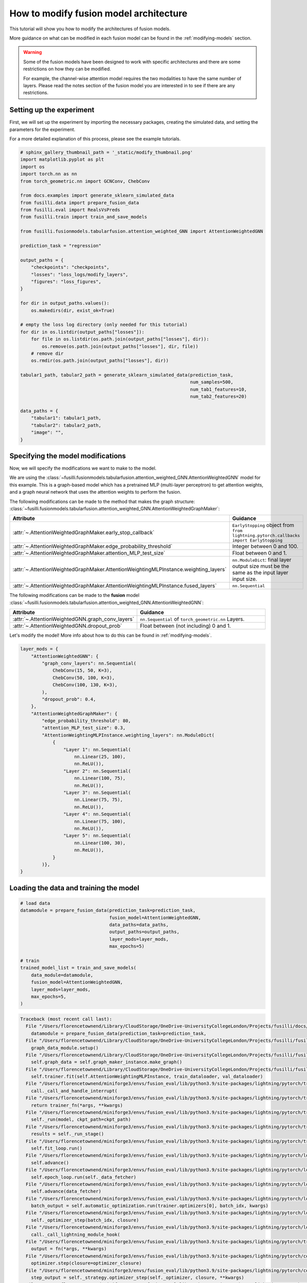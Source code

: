 
.. DO NOT EDIT.
.. THIS FILE WAS AUTOMATICALLY GENERATED BY SPHINX-GALLERY.
.. TO MAKE CHANGES, EDIT THE SOURCE PYTHON FILE:
.. "auto_examples/customising_behaviour/plot_modify_layer_sizes.py"
.. LINE NUMBERS ARE GIVEN BELOW.

.. only:: html

    .. note::
        :class: sphx-glr-download-link-note

        :ref:`Go to the end <sphx_glr_download_auto_examples_customising_behaviour_plot_modify_layer_sizes.py>`
        to download the full example code

.. rst-class:: sphx-glr-example-title

.. _sphx_glr_auto_examples_customising_behaviour_plot_modify_layer_sizes.py:


How to modify fusion model architecture
################################################

This tutorial will show you how to modify the architectures of fusion models.

More guidance on what can be modified in each fusion model can be found in the :ref:`modifying-models` section.

.. warning::

    Some of the fusion models have been designed to work with specific architectures and there are some restrictions on how they can be modified.

    For example, the channel-wise attention model requires the two modalities to have the same number of layers. Please read the notes section of the fusion model you are interested in to see if there are any restrictions.

.. GENERATED FROM PYTHON SOURCE LINES 18-25

Setting up the experiment
-------------------------

First, we will set up the experiment by importing the necessary packages, creating the simulated data, and setting the parameters for the experiment.

For a more detailed explanation of this process, please see the example tutorials.


.. GENERATED FROM PYTHON SOURCE LINES 25-68

.. code-block:: Python


    # sphinx_gallery_thumbnail_path = '_static/modify_thumbnail.png'
    import matplotlib.pyplot as plt
    import os
    import torch.nn as nn
    from torch_geometric.nn import GCNConv, ChebConv

    from docs.examples import generate_sklearn_simulated_data
    from fusilli.data import prepare_fusion_data
    from fusilli.eval import RealsVsPreds
    from fusilli.train import train_and_save_models

    from fusilli.fusionmodels.tabularfusion.attention_weighted_GNN import AttentionWeightedGNN

    prediction_task = "regression"

    output_paths = {
        "checkpoints": "checkpoints",
        "losses": "loss_logs/modify_layers",
        "figures": "loss_figures",
    }

    for dir in output_paths.values():
        os.makedirs(dir, exist_ok=True)

    # empty the loss log directory (only needed for this tutorial)
    for dir in os.listdir(output_paths["losses"]):
        for file in os.listdir(os.path.join(output_paths["losses"], dir)):
            os.remove(os.path.join(output_paths["losses"], dir, file))
        # remove dir
        os.rmdir(os.path.join(output_paths["losses"], dir))

    tabular1_path, tabular2_path = generate_sklearn_simulated_data(prediction_task,
                                                                   num_samples=500,
                                                                   num_tab1_features=10,
                                                                   num_tab2_features=20)

    data_paths = {
        "tabular1": tabular1_path,
        "tabular2": tabular2_path,
        "image": "",
    }








.. GENERATED FROM PYTHON SOURCE LINES 69-114

Specifying the model modifications
----------------------------------

Now, we will specify the modifications we want to make to the model.

We are using the :class:`~fusilli.fusionmodels.tabularfusion.attention_weighted_GNN.AttentionWeightedGNN` model for this example.
This is a graph-based model which has a pretrained MLP (multi-layer perceptron) to get attention weights, and a graph neural network that uses the attention weights to perform the fusion.

The following modifications can be made to the method that makes the graph structure: :class:`~fusilli.fusionmodels.tabularfusion.attention_weighted_GNN.AttentionWeightedGraphMaker`:


.. list-table::
  :widths: 40 60
  :header-rows: 1
  :stub-columns: 0

  * - Attribute
    - Guidance
  * - :attr:`~.AttentionWeightedGraphMaker.early_stop_callback`
    - ``EarlyStopping`` object from ``from lightning.pytorch.callbacks import EarlyStopping``
  * - :attr:`~.AttentionWeightedGraphMaker.edge_probability_threshold`
    - Integer between 0 and 100.
  * - :attr:`~.AttentionWeightedGraphMaker.attention_MLP_test_size`
    - Float between 0 and 1.
  * - :attr:`~.AttentionWeightedGraphMaker.AttentionWeightingMLPInstance.weighting_layers`
    - ``nn.ModuleDict``: final layer output size must be the same as the input layer input size.
  * - :attr:`~.AttentionWeightedGraphMaker.AttentionWeightingMLPInstance.fused_layers`
    - ``nn.Sequential``


The following modifications can be made to the **fusion** model :class:`~fusilli.fusionmodels.tabularfusion.attention_weighted_GNN.AttentionWeightedGNN`:

.. list-table::
  :widths: 40 60
  :header-rows: 1
  :stub-columns: 0

  * - Attribute
    - Guidance
  * - :attr:`~.AttentionWeightedGNN.graph_conv_layers`
    - ``nn.Sequential`` of ``torch_geometric.nn`` Layers.
  * - :attr:`~.AttentionWeightedGNN.dropout_prob`
    - Float between (not including) 0 and 1.

Let's modify the model! More info about how to do this can be found in :ref:`modifying-models`.

.. GENERATED FROM PYTHON SOURCE LINES 114-148

.. code-block:: Python


    layer_mods = {
        "AttentionWeightedGNN": {
            "graph_conv_layers": nn.Sequential(
                ChebConv(15, 50, K=3),
                ChebConv(50, 100, K=3),
                ChebConv(100, 130, K=3),
            ),
            "dropout_prob": 0.4,
        },
        "AttentionWeightedGraphMaker": {
            "edge_probability_threshold": 80,
            "attention_MLP_test_size": 0.3,
            "AttentionWeightingMLPInstance.weighting_layers": nn.ModuleDict(
                {
                    "Layer 1": nn.Sequential(
                        nn.Linear(25, 100),
                        nn.ReLU()),
                    "Layer 2": nn.Sequential(
                        nn.Linear(100, 75),
                        nn.ReLU()),
                    "Layer 3": nn.Sequential(
                        nn.Linear(75, 75),
                        nn.ReLU()),
                    "Layer 4": nn.Sequential(
                        nn.Linear(75, 100),
                        nn.ReLU()),
                    "Layer 5": nn.Sequential(
                        nn.Linear(100, 30),
                        nn.ReLU()),
                }
            )},
    }








.. GENERATED FROM PYTHON SOURCE LINES 149-151

Loading the data and training the model
---------------------------------------

.. GENERATED FROM PYTHON SOURCE LINES 151-169

.. code-block:: Python



    # load data
    datamodule = prepare_fusion_data(prediction_task=prediction_task,
                                     fusion_model=AttentionWeightedGNN,
                                     data_paths=data_paths,
                                     output_paths=output_paths,
                                     layer_mods=layer_mods,
                                     max_epochs=5)

    # train
    trained_model_list = train_and_save_models(
        data_module=datamodule,
        fusion_model=AttentionWeightedGNN,
        layer_mods=layer_mods,
        max_epochs=5,
    )



.. rst-class:: sphx-glr-script-out

.. code-block:: pytb

    Traceback (most recent call last):
      File "/Users/florencetownend/Library/CloudStorage/OneDrive-UniversityCollegeLondon/Projects/fusilli/docs/examples/customising_behaviour/plot_modify_layer_sizes.py", line 154, in <module>
        datamodule = prepare_fusion_data(prediction_task=prediction_task,
      File "/Users/florencetownend/Library/CloudStorage/OneDrive-UniversityCollegeLondon/Projects/fusilli/fusilli/data.py", line 1460, in prepare_fusion_data
        graph_data_module.setup()
      File "/Users/florencetownend/Library/CloudStorage/OneDrive-UniversityCollegeLondon/Projects/fusilli/fusilli/data.py", line 1137, in setup
        self.graph_data = self.graph_maker_instance.make_graph()
      File "/Users/florencetownend/Library/CloudStorage/OneDrive-UniversityCollegeLondon/Projects/fusilli/fusilli/fusionmodels/tabularfusion/attention_weighted_GNN.py", line 374, in make_graph
        self.trainer.fit(self.AttentionWeightingMLPInstance, train_dataloader, val_dataloader)
      File "/Users/florencetownend/miniforge3/envs/fusion_eval/lib/python3.9/site-packages/lightning/pytorch/trainer/trainer.py", line 544, in fit
        call._call_and_handle_interrupt(
      File "/Users/florencetownend/miniforge3/envs/fusion_eval/lib/python3.9/site-packages/lightning/pytorch/trainer/call.py", line 44, in _call_and_handle_interrupt
        return trainer_fn(*args, **kwargs)
      File "/Users/florencetownend/miniforge3/envs/fusion_eval/lib/python3.9/site-packages/lightning/pytorch/trainer/trainer.py", line 580, in _fit_impl
        self._run(model, ckpt_path=ckpt_path)
      File "/Users/florencetownend/miniforge3/envs/fusion_eval/lib/python3.9/site-packages/lightning/pytorch/trainer/trainer.py", line 989, in _run
        results = self._run_stage()
      File "/Users/florencetownend/miniforge3/envs/fusion_eval/lib/python3.9/site-packages/lightning/pytorch/trainer/trainer.py", line 1035, in _run_stage
        self.fit_loop.run()
      File "/Users/florencetownend/miniforge3/envs/fusion_eval/lib/python3.9/site-packages/lightning/pytorch/loops/fit_loop.py", line 202, in run
        self.advance()
      File "/Users/florencetownend/miniforge3/envs/fusion_eval/lib/python3.9/site-packages/lightning/pytorch/loops/fit_loop.py", line 359, in advance
        self.epoch_loop.run(self._data_fetcher)
      File "/Users/florencetownend/miniforge3/envs/fusion_eval/lib/python3.9/site-packages/lightning/pytorch/loops/training_epoch_loop.py", line 136, in run
        self.advance(data_fetcher)
      File "/Users/florencetownend/miniforge3/envs/fusion_eval/lib/python3.9/site-packages/lightning/pytorch/loops/training_epoch_loop.py", line 240, in advance
        batch_output = self.automatic_optimization.run(trainer.optimizers[0], batch_idx, kwargs)
      File "/Users/florencetownend/miniforge3/envs/fusion_eval/lib/python3.9/site-packages/lightning/pytorch/loops/optimization/automatic.py", line 187, in run
        self._optimizer_step(batch_idx, closure)
      File "/Users/florencetownend/miniforge3/envs/fusion_eval/lib/python3.9/site-packages/lightning/pytorch/loops/optimization/automatic.py", line 265, in _optimizer_step
        call._call_lightning_module_hook(
      File "/Users/florencetownend/miniforge3/envs/fusion_eval/lib/python3.9/site-packages/lightning/pytorch/trainer/call.py", line 157, in _call_lightning_module_hook
        output = fn(*args, **kwargs)
      File "/Users/florencetownend/miniforge3/envs/fusion_eval/lib/python3.9/site-packages/lightning/pytorch/core/module.py", line 1282, in optimizer_step
        optimizer.step(closure=optimizer_closure)
      File "/Users/florencetownend/miniforge3/envs/fusion_eval/lib/python3.9/site-packages/lightning/pytorch/core/optimizer.py", line 151, in step
        step_output = self._strategy.optimizer_step(self._optimizer, closure, **kwargs)
      File "/Users/florencetownend/miniforge3/envs/fusion_eval/lib/python3.9/site-packages/lightning/pytorch/strategies/strategy.py", line 230, in optimizer_step
        return self.precision_plugin.optimizer_step(optimizer, model=model, closure=closure, **kwargs)
      File "/Users/florencetownend/miniforge3/envs/fusion_eval/lib/python3.9/site-packages/lightning/pytorch/plugins/precision/precision.py", line 117, in optimizer_step
        return optimizer.step(closure=closure, **kwargs)
      File "/Users/florencetownend/miniforge3/envs/fusion_eval/lib/python3.9/site-packages/torch/optim/optimizer.py", line 373, in wrapper
        out = func(*args, **kwargs)
      File "/Users/florencetownend/miniforge3/envs/fusion_eval/lib/python3.9/site-packages/torch/optim/optimizer.py", line 76, in _use_grad
        ret = func(self, *args, **kwargs)
      File "/Users/florencetownend/miniforge3/envs/fusion_eval/lib/python3.9/site-packages/torch/optim/adam.py", line 143, in step
        loss = closure()
      File "/Users/florencetownend/miniforge3/envs/fusion_eval/lib/python3.9/site-packages/lightning/pytorch/plugins/precision/precision.py", line 104, in _wrap_closure
        closure_result = closure()
      File "/Users/florencetownend/miniforge3/envs/fusion_eval/lib/python3.9/site-packages/lightning/pytorch/loops/optimization/automatic.py", line 140, in __call__
        self._result = self.closure(*args, **kwargs)
      File "/Users/florencetownend/miniforge3/envs/fusion_eval/lib/python3.9/site-packages/torch/utils/_contextlib.py", line 115, in decorate_context
        return func(*args, **kwargs)
      File "/Users/florencetownend/miniforge3/envs/fusion_eval/lib/python3.9/site-packages/lightning/pytorch/loops/optimization/automatic.py", line 126, in closure
        step_output = self._step_fn()
      File "/Users/florencetownend/miniforge3/envs/fusion_eval/lib/python3.9/site-packages/lightning/pytorch/loops/optimization/automatic.py", line 315, in _training_step
        training_step_output = call._call_strategy_hook(trainer, "training_step", *kwargs.values())
      File "/Users/florencetownend/miniforge3/envs/fusion_eval/lib/python3.9/site-packages/lightning/pytorch/trainer/call.py", line 309, in _call_strategy_hook
        output = fn(*args, **kwargs)
      File "/Users/florencetownend/miniforge3/envs/fusion_eval/lib/python3.9/site-packages/lightning/pytorch/strategies/strategy.py", line 382, in training_step
        return self.lightning_module.training_step(*args, **kwargs)
      File "/Users/florencetownend/Library/CloudStorage/OneDrive-UniversityCollegeLondon/Projects/fusilli/fusilli/fusionmodels/tabularfusion/attention_weighted_GNN.py", line 164, in training_step
        y_hat, weights = self.forward((x1, x2))
      File "/Users/florencetownend/Library/CloudStorage/OneDrive-UniversityCollegeLondon/Projects/fusilli/fusilli/fusionmodels/tabularfusion/attention_weighted_GNN.py", line 135, in forward
        x = layer(x)
      File "/Users/florencetownend/miniforge3/envs/fusion_eval/lib/python3.9/site-packages/torch/nn/modules/module.py", line 1518, in _wrapped_call_impl
        return self._call_impl(*args, **kwargs)
      File "/Users/florencetownend/miniforge3/envs/fusion_eval/lib/python3.9/site-packages/torch/nn/modules/module.py", line 1527, in _call_impl
        return forward_call(*args, **kwargs)
      File "/Users/florencetownend/miniforge3/envs/fusion_eval/lib/python3.9/site-packages/torch/nn/modules/container.py", line 215, in forward
        input = module(input)
      File "/Users/florencetownend/miniforge3/envs/fusion_eval/lib/python3.9/site-packages/torch/nn/modules/module.py", line 1518, in _wrapped_call_impl
        return self._call_impl(*args, **kwargs)
      File "/Users/florencetownend/miniforge3/envs/fusion_eval/lib/python3.9/site-packages/torch/nn/modules/module.py", line 1527, in _call_impl
        return forward_call(*args, **kwargs)
      File "/Users/florencetownend/miniforge3/envs/fusion_eval/lib/python3.9/site-packages/torch/nn/modules/linear.py", line 114, in forward
        return F.linear(input, self.weight, self.bias)
    RuntimeError: linear(): input and weight.T shapes cannot be multiplied (32x30 and 25x100)




.. GENERATED FROM PYTHON SOURCE LINES 170-171

It worked! Let's have a look at the model structure to see what changes have been made.

.. GENERATED FROM PYTHON SOURCE LINES 171-175

.. code-block:: Python


    print("Attention Weighted MLP:\n", datamodule.graph_maker_instance.AttentionWeightingMLPInstance)
    print("Fusion model:\n", trained_model_list[0].model)


.. GENERATED FROM PYTHON SOURCE LINES 176-183

You can see that the input features to the ``final_prediction`` layer changed to fit with our modification to the ``graph_conv_layers`` output features!

What happens when the modifications are incorrect?
----------------------------------------------------

Let's see what happens when we try to modify an **attribute that doesn't exist**.


.. GENERATED FROM PYTHON SOURCE LINES 183-203

.. code-block:: Python


    layer_mods = {
        "AttentionWeightedGraphMaker": {
            "AttentionWeightingMLPInstance.fake_attribute": nn.Sequential(
                nn.Linear(25, 100),
                nn.ReLU(),
            ),
        }
    }

    try:
        datamodule = prepare_fusion_data(prediction_task=prediction_task,
                                         fusion_model=AttentionWeightedGNN,
                                         data_paths=data_paths,
                                         output_paths=output_paths,
                                         layer_mods=layer_mods,
                                         max_epochs=5)
    except Exception as error:
        print(error)


.. GENERATED FROM PYTHON SOURCE LINES 204-210

What about modifying an attribute with the **wrong data type**?

* ``dropout_prob`` should be an ``float`` and between 0 and 1.
* ``graph_conv_layers`` should be an ``nn.Sequential`` of graph convolutional layers.
* ``edge_probability_threshold`` should be a ``float`` between 0 and 100.
* ``AttentionWeightingMLPInstance.weighting_layers`` should be an ``nn.ModuleDict``

.. GENERATED FROM PYTHON SOURCE LINES 210-234

.. code-block:: Python


    layer_mods = {
        "AttentionWeightedGraphMaker": {
            "AttentionWeightingMLPInstance.weighting_layers": nn.Sequential(
                nn.Linear(25, 75),
                nn.ReLU(),
                nn.Linear(75, 75),
                nn.ReLU(),
                nn.Linear(75, 25),
                nn.ReLU()
            ),
        }
    }

    try:
        prepare_fusion_data(prediction_task=prediction_task,
                            fusion_model=AttentionWeightedGNN,
                            data_paths=data_paths,
                            output_paths=output_paths,
                            layer_mods=layer_mods,
                            max_epochs=5)
    except Exception as error:
        print(error)


.. GENERATED FROM PYTHON SOURCE LINES 235-252

.. code-block:: Python


    layer_mods = {
        "AttentionWeightedGraphMaker": {
            "edge_probability_threshold": "two",
        }
    }

    try:
        prepare_fusion_data(prediction_task=prediction_task,
                            fusion_model=AttentionWeightedGNN,
                            data_paths=data_paths,
                            output_paths=output_paths,
                            layer_mods=layer_mods,
                            max_epochs=5)
    except Exception as error:
        print(error)


.. GENERATED FROM PYTHON SOURCE LINES 253-265

What about modifying multiple attributes with the **conflicting modifications**?
-------------------------------------------------------------------------------------


For this, let's switch to looking at the :class:`~fusilli.fusionmodels.tabularfusion.concat_feature_maps.ConcatTabularFeatureMaps` model.
This model concatenates the feature maps of the two modalities and then passes them through a prediction layer.

We can modify the layers that each tabular modality goes through before being concatenated, as well as the layers that come after the concatenation.

The output features of our modified ``mod1_layers`` and ``mod2_layers`` are 100 and 128, so the input features of the ``fused_layers`` should be 228. However, we've set the input features of the ``fused_layers`` to be 25.

Let's see what happens when we try to modify the model in this way. It should throw an error when the data is passed through the model.

.. GENERATED FROM PYTHON SOURCE LINES 265-328

.. code-block:: Python


    layer_mods = {
        "ConcatTabularFeatureMaps": {
            "mod1_layers": nn.ModuleDict(
                {
                    "layer 1": nn.Sequential(
                        nn.Linear(10, 32),
                        nn.ReLU(),
                    ),
                    "layer 2": nn.Sequential(
                        nn.Linear(32, 66),
                        nn.ReLU(),
                    ),
                    "layer 3": nn.Sequential(
                        nn.Linear(66, 128),
                        nn.ReLU(),
                    ),
                }
            ),
            "mod2_layers": nn.ModuleDict(
                {
                    "layer 1": nn.Sequential(
                        nn.Linear(15, 45),
                        nn.ReLU(),
                    ),
                    "layer 2": nn.Sequential(
                        nn.Linear(45, 70),
                        nn.ReLU(),
                    ),
                    "layer 3": nn.Sequential(
                        nn.Linear(70, 100),
                        nn.ReLU(),
                    ),
                }
            ),
            "fused_layers": nn.Sequential(
                nn.Linear(25, 150),
                nn.ReLU(),
                nn.Linear(150, 75),
                nn.ReLU(),
                nn.Linear(75, 50),
                nn.ReLU(),
            ),
        },
    }

    # get the data and train the model

    from fusilli.fusionmodels.tabularfusion.concat_feature_maps import ConcatTabularFeatureMaps

    datamodule = prepare_fusion_data(prediction_task=prediction_task,
                                     fusion_model=ConcatTabularFeatureMaps,
                                     data_paths=data_paths,
                                     output_paths=output_paths,
                                     layer_mods=layer_mods,
                                     max_epochs=5)
    trained_model_list = train_and_save_models(
        data_module=datamodule,
        fusion_model=ConcatTabularFeatureMaps,
        layer_mods=layer_mods,
        max_epochs=5,
    )


.. GENERATED FROM PYTHON SOURCE LINES 329-331

**Wow it still works!**
Let's have a look at what the model structure looks like to see what changes have been made to keep the model valid.

.. GENERATED FROM PYTHON SOURCE LINES 331-334

.. code-block:: Python


    print(trained_model_list[0].model)


.. GENERATED FROM PYTHON SOURCE LINES 335-344

As you can see, a few corrections have been made to the modifications:

* The ``fused_layers`` has been modified to have the correct number of nodes in the first layer to match the concatenated feature maps from the two modalities.

In general, there are checks in the fusion models to make sure that the modifications are valid.
If the input number of nodes to a modification is not correct, then the model will automatically calculate the correct number of nodes and correct the modification.

This is the case for quite a few modifications, but potentially not all of them so please be careful!
Make sure to print out the model structure to check that the modifications have been made correctly and see what changes have been made to keep the model valid.

.. GENERATED FROM PYTHON SOURCE LINES 344-350

.. code-block:: Python


    # removing checkpoints

    for file in os.listdir(output_paths["checkpoints"]):
        # remove file
        os.remove(os.path.join(output_paths["checkpoints"], file))


.. rst-class:: sphx-glr-timing

   **Total running time of the script:** (0 minutes 0.796 seconds)


.. _sphx_glr_download_auto_examples_customising_behaviour_plot_modify_layer_sizes.py:

.. only:: html

  .. container:: sphx-glr-footer sphx-glr-footer-example

    .. container:: sphx-glr-download sphx-glr-download-jupyter

      :download:`Download Jupyter notebook: plot_modify_layer_sizes.ipynb <plot_modify_layer_sizes.ipynb>`

    .. container:: sphx-glr-download sphx-glr-download-python

      :download:`Download Python source code: plot_modify_layer_sizes.py <plot_modify_layer_sizes.py>`


.. only:: html

 .. rst-class:: sphx-glr-signature

    `Gallery generated by Sphinx-Gallery <https://sphinx-gallery.github.io>`_
